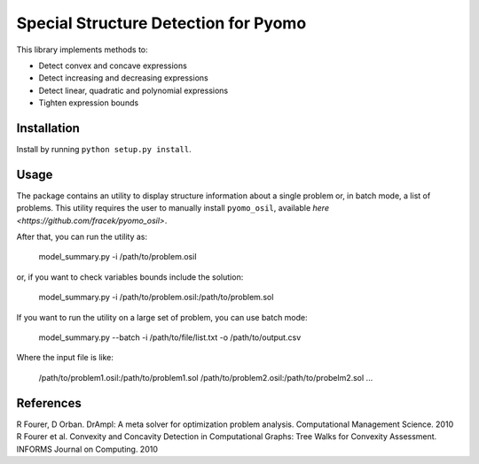 Special Structure Detection for Pyomo
=====================================

This library implements methods to:

* Detect convex and concave expressions
* Detect increasing and decreasing expressions
* Detect linear, quadratic and polynomial expressions
* Tighten expression bounds


Installation
------------

Install by running ``python setup.py install``.


Usage
-----

The package contains an utility to display structure information about
a single problem or, in batch mode, a list of problems. This utility
requires the user to manually install ``pyomo_osil``, available `here
<https://github.com/fracek/pyomo_osil>`.

After that, you can run the utility as:

    model_summary.py -i /path/to/problem.osil

or, if you want to check variables bounds include the solution:

    model_summary.py -i /path/to/problem.osil:/path/to/problem.sol


If you want to run the utility on a large set of problem, you can use batch mode:

    model_summary.py --batch -i /path/to/file/list.txt -o /path/to/output.csv

Where the input file is like:

    /path/to/problem1.osil:/path/to/problem1.sol
    /path/to/problem2.osil:/path/to/probelm2.sol
    ...



References
----------

R Fourer, D Orban. DrAmpl: A meta solver for optimization problem analysis. Computational Management Science. 2010
R Fourer et al. Convexity and Concavity Detection in Computational Graphs: Tree Walks for Convexity Assessment. INFORMS Journal on Computing. 2010
